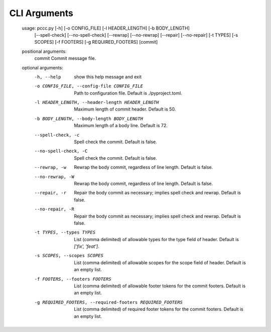 .. SPDX-License-Identifier: GPL-3.0-or-later
..
.. pccc, the Python Conventional Commit Checker.
.. Copyright (C) 2020-2021 Jeremy A Gray <jeremy.a.gray@gmail.com>.

CLI Arguments
=============

  usage: pccc.py [-h] [-o CONFIG_FILE] [-l HEADER_LENGTH] [-b BODY_LENGTH]
                 [--spell-check] [--no-spell-check] [--rewrap] [--no-rewrap]
                 [--repair] [--no-repair] [-t TYPES] [-s SCOPES] [-f FOOTERS]
                 [-g REQUIRED_FOOTERS]
                 [commit]

  positional arguments:
    commit                Commit message file.

  optional arguments:
    -h, --help            show this help message and exit
    -o CONFIG_FILE, --config-file CONFIG_FILE
                          Path to configuration file. Default is
                          ./pyproject.toml.
    -l HEADER_LENGTH, --header-length HEADER_LENGTH
                          Maximum length of commit header. Default is 50.
    -b BODY_LENGTH, --body-length BODY_LENGTH
                          Maximum length of a body line. Default is 72.
    --spell-check, -c     Spell check the commit. Default is false.
    --no-spell-check, -C  Spell check the commit. Default is false.
    --rewrap, -w          Rewrap the body commit, regardless of line length.
                          Default is false.
    --no-rewrap, -W       Rewrap the body commit, regardless of line length.
                          Default is false.
    --repair, -r          Repair the body commit as necessary; implies spell
                          check and rewrap. Default is false.
    --no-repair, -R       Repair the body commit as necessary; implies spell
                          check and rewrap. Default is false.
    -t TYPES, --types TYPES
                          List (comma delimited) of allowable types for the type
                          field of header. Default is `['fix', 'feat']`.
    -s SCOPES, --scopes SCOPES
                          List (comma delimited) of allowable scopes for the
                          scope field of header. Default is an empty list.
    -f FOOTERS, --footers FOOTERS
                          List (comma delimited) of allowable footer tokens for
                          the commit footers. Default is an empty list.
    -g REQUIRED_FOOTERS, --required-footers REQUIRED_FOOTERS
                          List (comma delimited) of required footer tokens for
                          the commit footers. Default is an empty list.
